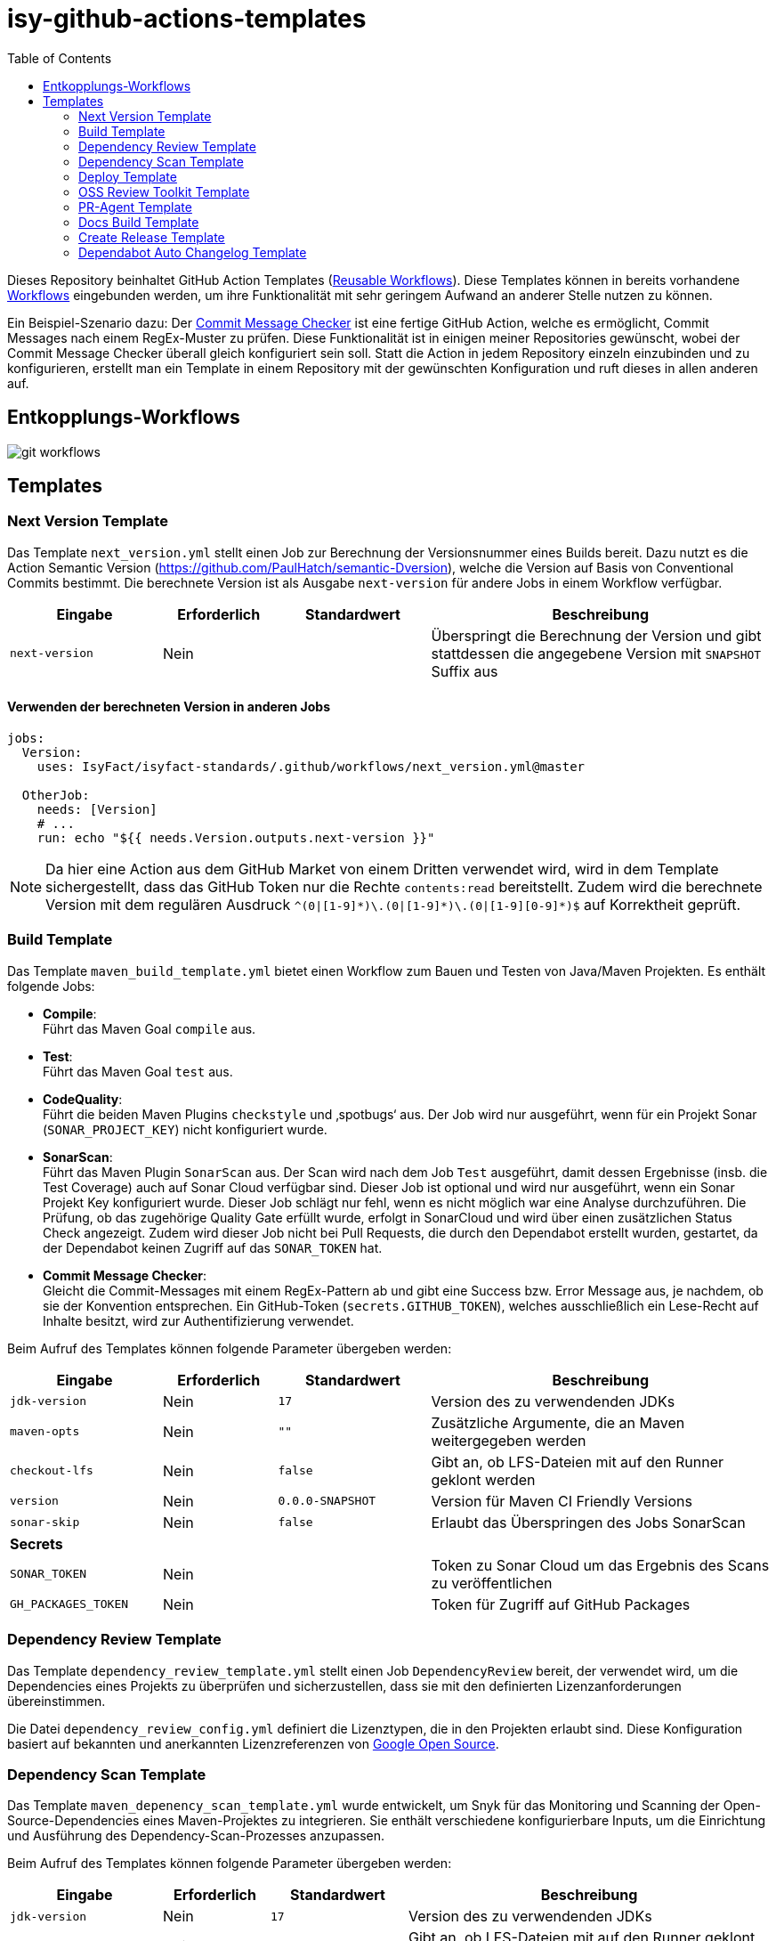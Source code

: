 = isy-github-actions-templates
ifdef::env-github[]
:tip-caption: :bulb:
:note-caption: :information_source:
:important-caption: :heavy_exclamation_mark:
:caution-caption: :fire:
:warning-caption: :warning:
endif::[]
:toc:


Dieses Repository beinhaltet GitHub Action Templates (https://docs.github.com/en/actions/using-workflows/reusing-workflows[Reusable Workflows]). Diese Templates können in bereits vorhandene https://docs.github.com/en/actions/using-workflows/about-workflows[Workflows] eingebunden werden, um ihre Funktionalität mit sehr geringem Aufwand an anderer Stelle nutzen zu können.

Ein Beispiel-Szenario dazu: Der https://github.com/GsActions/commit-message-checker[Commit Message Checker] ist eine fertige GitHub Action, welche es ermöglicht, Commit Messages nach einem RegEx-Muster zu prüfen.
Diese Funktionalität ist in einigen meiner Repositories gewünscht, wobei der Commit Message Checker überall gleich konfiguriert sein soll.
Statt die Action in jedem Repository einzeln einzubinden und zu konfigurieren, erstellt man ein Template in einem Repository mit der gewünschten Konfiguration und ruft dieses in allen anderen auf.

== Entkopplungs-Workflows

image::git_workflows.jpg[]

== Templates

=== Next Version Template

Das Template `next_version.yml` stellt einen Job zur Berechnung der Versionsnummer eines Builds bereit.
Dazu nutzt es die Action Semantic Version (https://github.com/PaulHatch/semantic-Dversion),
welche die Version auf Basis von Conventional Commits bestimmt.
Die berechnete Version ist als Ausgabe `next-version` für andere Jobs in einem Workflow verfügbar.

[width="100%",cols="20%,^15%,^20%,45%",options="header",]
|===
^|Eingabe ^|Erforderlich ^|Standardwert ^|Beschreibung
|`next-version` |Nein |  |Überspringt die Berechnung der Version und gibt stattdessen die angegebene Version mit `SNAPSHOT` Suffix aus
|===

==== Verwenden der berechneten Version in anderen Jobs

[source,yaml]
----
jobs:
  Version:
    uses: IsyFact/isyfact-standards/.github/workflows/next_version.yml@master

  OtherJob:
    needs: [Version]
    # ...
    run: echo "${{ needs.Version.outputs.next-version }}"
----

NOTE: Da hier eine Action aus dem GitHub Market von einem Dritten verwendet wird,
wird in dem Template sichergestellt, dass das GitHub Token nur die Rechte `contents:read` bereitstellt.
Zudem wird die berechnete Version mit dem regulären Ausdruck `^(0|[1-9][0-9]+*+)\.(0|[1-9][0-9]+*+)\.(0|[1-9][0-9]*)$` auf Korrektheit geprüft.


=== Build Template

Das Template `maven_build_template.yml` bietet einen Workflow zum Bauen und Testen von Java/Maven Projekten. Es enthält folgende Jobs:

- *Compile*: +
Führt das Maven Goal `compile` aus.

- *Test*: +
Führt das Maven Goal `test` aus.

- *CodeQuality*: +
Führt die beiden Maven Plugins `checkstyle` und ‚spotbugs‘ aus. Der Job wird nur ausgeführt, wenn für ein Projekt Sonar (`SONAR_PROJECT_KEY`) nicht konfiguriert wurde.

- *SonarScan*: +
Führt das Maven Plugin `SonarScan` aus. Der Scan wird nach dem Job `Test` ausgeführt, damit dessen Ergebnisse (insb. die Test Coverage) auch auf Sonar Cloud verfügbar sind. Dieser Job ist optional und wird nur ausgeführt, wenn ein Sonar Projekt Key konfiguriert wurde. Dieser Job schlägt nur fehl, wenn es nicht möglich war eine Analyse durchzuführen. Die Prüfung, ob das zugehörige Quality Gate erfüllt wurde, erfolgt in SonarCloud und wird über einen zusätzlichen Status Check angezeigt. Zudem wird dieser Job nicht bei Pull Requests, die durch den Dependabot erstellt wurden, gestartet, da der Dependabot keinen Zugriff auf das `SONAR_TOKEN` hat.

- *Commit Message Checker*: +
Gleicht die Commit-Messages mit einem RegEx-Pattern ab und gibt eine Success bzw. Error Message aus, je nachdem, ob sie der Konvention entsprechen. Ein GitHub-Token (`secrets.GITHUB_TOKEN`), welches ausschließlich ein Lese-Recht auf Inhalte besitzt, wird zur Authentifizierung verwendet.


Beim Aufruf des Templates können folgende Parameter übergeben werden:

[width="100%",cols="20%,^15%,^20%,45%",options="header",]
|===
^|Eingabe ^|Erforderlich ^|Standardwert ^|Beschreibung
|`jdk-version` |Nein |`17` |Version des zu verwendenden JDKs
|`maven-opts` |Nein |`""` |Zusätzliche Argumente, die an Maven weitergegeben werden
|`checkout-lfs` |Nein |`false` |Gibt an, ob LFS-Dateien mit auf den Runner geklont werden
|`version` |Nein |`0.0.0-SNAPSHOT` |Version für Maven CI Friendly Versions
|`sonar-skip` |Nein |`false` |Erlaubt das Überspringen des Jobs SonarScan
4+^|*Secrets*
|`SONAR_TOKEN` |Nein | |Token zu Sonar Cloud um das Ergebnis des Scans zu veröffentlichen
|`GH_PACKAGES_TOKEN` |Nein | |Token für Zugriff auf GitHub Packages
|===

=== Dependency Review Template
Das Template `dependency_review_template.yml` stellt einen Job `DependencyReview` bereit, der verwendet wird, um die Dependencies eines Projekts zu überprüfen und sicherzustellen, dass sie mit den definierten Lizenzanforderungen übereinstimmen.

Die Datei `dependency_review_config.yml` definiert die Lizenztypen, die in den Projekten erlaubt sind. Diese Konfiguration basiert auf bekannten und anerkannten Lizenzreferenzen von https://opensource.google/documentation/reference/thirdparty/licenses[Google Open Source].

=== Dependency Scan Template

Das Template `maven_depenency_scan_template.yml` wurde entwickelt, um Snyk für das Monitoring und Scanning der Open-Source-Dependencies eines Maven-Projektes zu integrieren. Sie enthält verschiedene konfigurierbare Inputs, um die Einrichtung und Ausführung des Dependency-Scan-Prozesses anzupassen.

Beim Aufruf des Templates können folgende Parameter übergeben werden:

[width="100%",cols="20%,^14%,^18%,48%",options="header",]
|===
^|Eingabe ^|Erforderlich ^|Standardwert ^|Beschreibung
|`jdk-version` |Nein |`17` |Version des zu verwendenden JDKs
|`checkout-lfs` |Nein |`false` |Gibt an, ob LFS-Dateien mit auf den Runner geklont werden
|`snyk-organization` |Nein | |Organisations-ID für die Zuordnung auf Snyk
|`snyk-reference` |Ja | |Referenz für das Ergebnis auf Snyk, z.B. Branchname
|`snyk-arguments` |Nein |`--maven-aggregate-project` | Optionale Befehle für die Snyk CLI
|`perform-scan` |Nein |`false` | Durchführung von Scanning statt Monitoring
|`severity-threshold` |Nein |`critical` | Schweregrad für Snyk-Scan
|`scan-dependency-management` |Nein |`true` | Scannen von Dependencies in Dependency Management
4+^|*Secrets*
|`SNYK_TOKEN` |Ja | |Token zur Authentifizierung bei Snyk
|===

=== Deploy Template

Das Template `maven_deploy_template.yml` stellt Jobs zum Veröffentlichen von Artefakten bereit.
Es kann sowohl für die Veröffentlichung von Snapshots als auch stable Releases genutzt werden.
Das Deployment kann auf verschiedene Repositories, wie z.B. Maven Central oder GitHub Packages erfolgen.
Das Template enthält folgende Jobs:

- *Validate*: +
Prüft die Korrektheit eines Releases und insbesondere die verwendete Version. Der Job stellt sicher, dass die angegebene Version im Build/POM verwendet wird und diese den Vorgaben von Semantic Versioning folgt.
Bei Releases, die über tags ausgelöst wurden, wird geprüft, dass es sich bei der Version um keinen Snapshot handelt und, dass die verwendete Version nicht bereits auf Deployment-Repository vorhanden ist.
Bei Releases, die ohne tag erfolgen, wird geprüft, dass es sich um Snapshots handelt.

- *Deploy*: +
Führt das Deployment aus. Neben den Jars (inklusive Source und Dokumentation) kann der Job auch eine SBOM erstellen und  alle erzeugten Artefakte signieren.

Beim Aufruf des Templates können folgende Parameter übergeben werden:
|===
|Eingabe                    |Erforderlich |Standardwert |Beschreibung

|`jdk-version`              |`false`      |`17`         |JDK Version
|`version`                  |`true`       |             |Version des zu deployenden Artefakts
|`maven-opts`               |`false`      |`""`         |Zusätzliche Argumente, die an Maven weitergegeben werden
|`checkout-lfs`             |`false`      |`false`      |Gibt an, ob LFS-Dateien mit auf den Runner geklont werden
|`deploy-server-id`         |`false`      |             |Referenz auf das Deployment-Repo
|`deploy-server-url`        |`false`      |`'https://oss.sonatype.org/service/
local/repositories/releases/content'`                   |URL des Deployment-Repo
|`deploy-url-release`       |`false`      |             |Deployment-URL für Releases
|`deploy-url-snapshot`      |`false`      |             |Deployment-URL für Snapshots
|`sbom`                     |`false`      |`false`      |Erstellt eine SBOM im CycloneDX Format
|`sign`                     |`false`      |`false`      |Signiert alle Artefakte. Erfordert GPG Private Key und Passphrase.
4+|*Secrets*
|`GPG_PRIVATE_KEY`          |`false`      |             |Privater GPG Key zur Signierung der Artefakte
|`GPG_PASSPHRASE`           |`false`      |             |Passphrase für GPG Key
|`DEPLOY_SERVER_USER_NAME`  |`false`      |             |Benutzer für Repository zum Deployment
|`DEPLOY_SERVER_TOKEN`      |`false`      |             |Token oder Passwort für Repository zum Deployment
|`GH_PACKAGES_TOKEN`        |`false`      |             |Token für Zugriff auf GitHub Packages
|===

TIP: Die Secrets (außer dem Token für GitHub Packages) sowie der Input `deploy-server-id` werden durch die GitHub Action `setup-java` einer generierten `settings.xml` hinzugefügt. (https://github.com/actions/setup-java/blob/v3.11.0/docs/advanced-usage.md#publishing-using-apache-maven)

=== OSS Review Toolkit Template
Das Template `oss_review_toolki_template.yml` stellt einen Job zur Verfügung, welcher das OSS Review Toolkit aufruft. Dieses scannt alle Abhängigkeiten im Projekt und prüft sie auf CVEs. Weiterhin werden alle Lizenzen analysiert und gegebenenfalls auf Regelverstöße überprüft. All dies wird dann in verschiedenen Reports mittels Pipeline-Artefakt ausgegeben.
Das Template hat keinerlei Parameter.

=== PR-Agent Template
Das Template `pr_agent_template.yml` automatisiert PR-Analyse und Feedback unter Verwendung des CodiumAI PR-Agenten und OpenAIs ChatGPT. Ausgelöst durch einen `workflow_call`, wird er nur bei von Menschen initiierten Events ausgeführt. Der Workflow benötigt einen OpenAI-API-Schlüssel `OPENAI_KEY` und ein GitHub-Token `GITHUB_TOKEN` als Secrets, die es ihm ermöglichen, sich zu authentifizieren und mit GitHub- und OpenAI-Diensten zu interagieren. Es verfügt über Schreibrechte für Issues, Pull-Requests und Repository-Inhalte, sodass es Überprüfungen und Aktualisierungen effizient automatisieren kann. Dieser Arbeitsablauf steigert die Produktivität, indem er KI zur Erledigung von Routineaufgaben einsetzt und es den Entwicklern ermöglicht, sich auf komplexere Arbeiten zu konzentrieren.

Standardmäßig werden die Befehle `/describe`, `/review`, `/improve` ausgeführt. Eine vollständige Liste der Befehle und ihrer Beschreibungen können unter https://pr-agent-docs.codium.ai/tools/[PR-Agent Documentation/Tools] gefunden werden oder durch Kommentieren des Befehls `/help` im PR.

=== Docs Build Template
Das Template `docs_build_template.yml` erleichtert die automatische Initiierung von Dokumentations-Builds für Antora-Projekte.

==== Features:

- *Auslösen der Dokumentationserstellung*:
Der Workflow löst den Workflow `antora_build.yml` im Repository `IsyFact/isyfact.github.io` unter Verwendung der GitHub CLI aus.

- *Anpassbare Logging*:
Der Workflow ermöglicht es Users, den Log-Schweregrad (`log_level`) und den Log-Fehlerschweregrad (`failure_level`) für den Antora-Build anzugeben. Diese Eingaben sind optional, wobei die Standardwerte auf `info` bzw. `fatal` gesetzt sind.

- *Verarbeitung der Logs*:
Der Workflow wartet, bis der ausgelöste Dokumentationsaufbau abgeschlossen ist.
Dann holt er die Logs ab und verarbeitet sie, indem er die relevanten Abschnitte extrahiert und bereinigt.
Die bereinigten Logs werden in einer Markdown-Datei formatiert, sodass sie als PR-Kommentar gelesen werden können.

- *Integration von Pull-Requests*:
Wenn der Workflow durch einen PR ausgelöst wird, werden die formatierten Logs als Kommentar zum PR veröffentlicht.

- *Fehlerbehandlung*:
Wenn der Antora-Build fehlschlägt, ist der Workflow so konzipiert, dass er ebenfalls fehlschlägt, um sicherzustellen, dass alle Probleme sofort gekennzeichnet werden.

==== Parameters:
[options="header"]
|===
| Eingabe | Erforderlich | Standardwert | Beschreibung

| `log_level`
| Nein
| `info`
| Log-Schweregrad für den Antora-Build (`debug`, `info`, `warn`, `error`)

| `failure_level`
| Nein
| `fatal`
| Log-Fehlerschweregrad für den Antora-Build (`fatal`, `error`, `warn`, `none`)

|*Secrets* |  |  |

| `ANTORA_TRIGGER_TOKEN`
| Ja
|
| GitHub-Token zum Auslösen des Dokumentations-Builds
|===

=== Create Release Template

Mithilfe des Templates `maven_create_release_template.yml` wird automatisch ein Release aus einem Tag heraus erstellt.
Die Datei `CHANGELOG.md` im jeweiligen Repository wird als Release Notes verwendet und dargestellt.

=== Dependabot Auto Changelog Template

Mithilfe des Templates `dependabot_auto_changelog_template.yml` wird automatisch ein Changelog-Eintrag in einem Dependabot Merge-Request erstellt.
Dieser wird unter der Überschrift `Dependency Upgrades` zusammengefasst.
